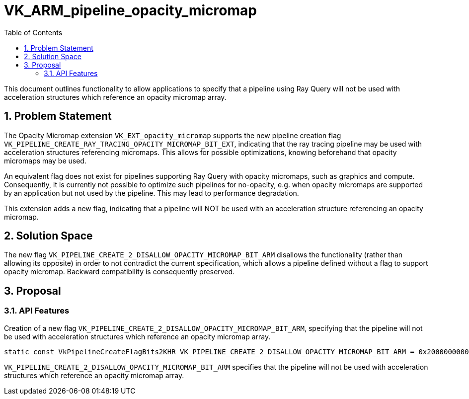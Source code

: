 // Copyright 2024-2025 The Khronos Group Inc.
//
// SPDX-License-Identifier: CC-BY-4.0

= VK_ARM_pipeline_opacity_micromap
:toc: left
:extensions: {docs}appendices/extensions.html#
:sectnums:

This document outlines functionality to allow applications to specify that
a pipeline using Ray Query will not be used with acceleration structures
which reference an opacity micromap array.

== Problem Statement

The Opacity Micromap extension `VK_EXT_opacity_micromap` supports the new pipeline
creation flag `VK_PIPELINE_CREATE_RAY_TRACING_OPACITY_MICROMAP_BIT_EXT`, indicating
that the ray tracing pipeline may be used with acceleration structures referencing
micromaps. This allows for possible optimizations, knowing beforehand that opacity
micromaps may be used.

An equivalent flag does not exist for pipelines supporting Ray Query with opacity
micromaps, such as graphics and compute. Consequently, it is currently not possible
to optimize such pipelines for no-opacity, e.g. when opacity micromaps are supported
by an application but not used by the pipeline. This may lead to performance degradation.

This extension adds a new flag, indicating that a pipeline will NOT be used
with an acceleration structure referencing an opacity micromap.

== Solution Space

The new flag `VK_PIPELINE_CREATE_2_DISALLOW_OPACITY_MICROMAP_BIT_ARM` disallows the
functionality (rather than allowing its opposite) in order to not contradict the current
specification, which allows a pipeline defined without a flag to support opacity micromap.
Backward compatibility is consequently preserved.

== Proposal

=== API Features

Creation of a new flag `VK_PIPELINE_CREATE_2_DISALLOW_OPACITY_MICROMAP_BIT_ARM`, specifying
that the pipeline will not be used with acceleration structures which reference an opacity
micromap array.


[source,c]
----
static const VkPipelineCreateFlagBits2KHR VK_PIPELINE_CREATE_2_DISALLOW_OPACITY_MICROMAP_BIT_ARM = 0x2000000000ULL;
----

`VK_PIPELINE_CREATE_2_DISALLOW_OPACITY_MICROMAP_BIT_ARM` specifies that the pipeline will not be
used with acceleration structures which reference an opacity micromap array.

